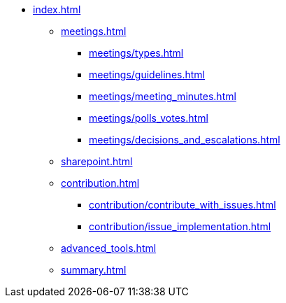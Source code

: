 * xref:index.adoc[]
** xref:meetings.adoc[]
*** xref:meetings/types.adoc[]
*** xref:meetings/guidelines.adoc[]
*** xref:meetings/meeting_minutes.adoc[]
*** xref:meetings/polls_votes.adoc[]
*** xref:meetings/decisions_and_escalations.adoc[]
** xref:sharepoint.adoc[]
** xref:contribution.adoc[]
*** xref:contribution/contribute_with_issues.adoc[]
*** xref:contribution/issue_implementation.adoc[]
** xref:advanced_tools.adoc[]
** xref:summary.adoc[]